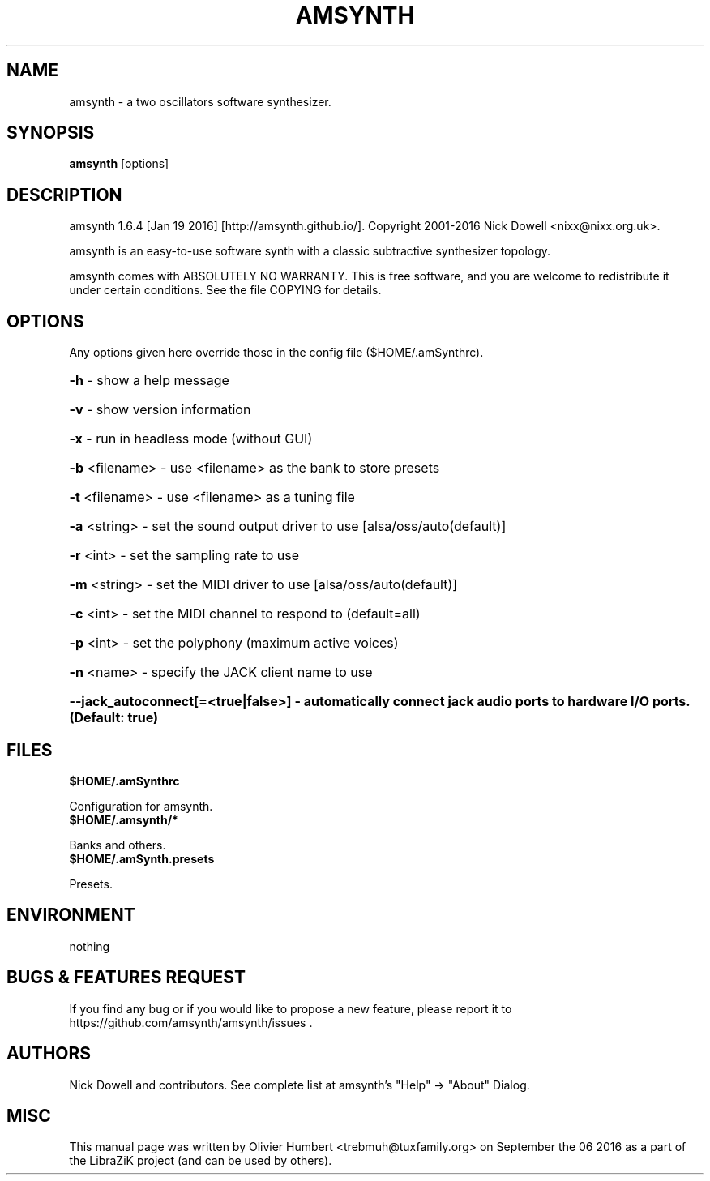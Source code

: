 .TH AMSYNTH "1" "September 2016" "amsynth 1.6.4" "User Commands"
.SH NAME
amsynth \- a two oscillators software synthesizer.
.SH SYNOPSIS
.PP
.B amsynth
[options]
.SH DESCRIPTION
.PP
amsynth 1.6.4 [Jan 19 2016]  [http://amsynth.github.io/].
Copyright 2001\-2016 Nick Dowell <nixx@nixx.org.uk>.
.PP
amsynth is an easy-to-use software synth with a classic subtractive synthesizer topology.
.PP
amsynth comes with ABSOLUTELY NO WARRANTY.
This is free software, and you are welcome to redistribute it
under certain conditions. See the file COPYING for details.
.SH OPTIONS
.PP
Any options given here override those in the config file ($HOME/.amSynthrc).
.HP
\fB\-h\fR \- show a help message
.HP
\fB\-v\fR \- show version information
.HP
\fB\-x\fR \- run in headless mode (without GUI)
.HP
\fB\-b\fR <filename> \- use <filename> as the bank to store presets
.HP
\fB\-t\fR <filename> \- use <filename> as a tuning file
.HP
\fB\-a\fR <string> \- set the sound output driver to use [alsa/oss/auto(default)]
.HP
\fB\-r\fR <int> \- set the sampling rate to use
.HP
\fB\-m\fR <string> \- set the MIDI driver to use [alsa/oss/auto(default)]
.HP
\fB\-c\fR <int> \- set the MIDI channel to respond to (default=all)
.HP
\fB\-p\fR <int> \- set the polyphony (maximum active voices)
.HP
\fB\-n\fR <name> \- specify the JACK client name to use
.HP
\fB\-\-jack_autoconnect[=<true|false>] \- automatically connect jack audio ports to hardware I/O ports. (Default: true)
.SH FILES
.TP
.B $HOME/.amSynthrc
.PP
Configuration for amsynth.
.TP
.B $HOME/.amsynth/*
.PP
Banks and others.
.TP
.B $HOME/.amSynth.presets
.PP
Presets.
.SH ENVIRONMENT
.PP
nothing
.SH BUGS & FEATURES REQUEST
.PP
If you find any bug or if you would like to propose a new feature, please report it to https://github.com/amsynth/amsynth/issues .
.SH AUTHORS
.PP
Nick Dowell and contributors. See complete list at amsynth's "Help" -> "About" Dialog.
.SH MISC
This manual page was written by Olivier Humbert <trebmuh@tuxfamily.org> on September the 06 2016 as a part of the LibraZiK project (and can be used by others).
